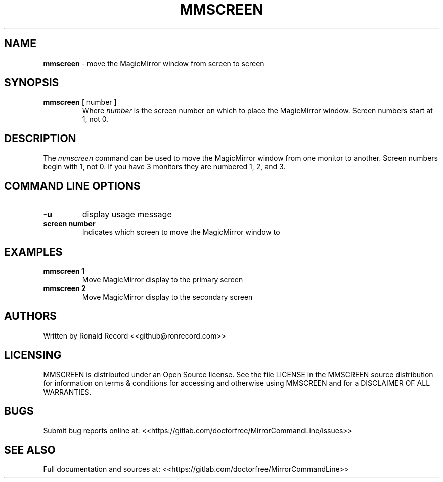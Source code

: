 .\" Automatically generated by Pandoc 2.16.2
.\"
.TH "MMSCREEN" "1" "December 07, 2021" "mmscreen 2.6" "User Manual"
.hy
.SH NAME
.PP
\f[B]mmscreen\f[R] - move the MagicMirror window from screen to screen
.SH SYNOPSIS
.TP
\f[B]mmscreen\f[R] [ number ]
Where \f[I]number\f[R] is the screen number on which to place the
MagicMirror window.
Screen numbers start at 1, not 0.
.SH DESCRIPTION
.PP
The \f[I]mmscreen\f[R] command can be used to move the MagicMirror
window from one monitor to another.
Screen numbers begin with 1, not 0.
If you have 3 monitors they are numbered 1, 2, and 3.
.SH COMMAND LINE OPTIONS
.TP
\f[B]-u\f[R]
display usage message
.TP
\f[B]screen number\f[R]
Indicates which screen to move the MagicMirror window to
.SH EXAMPLES
.TP
\f[B]mmscreen 1\f[R]
Move MagicMirror display to the primary screen
.TP
\f[B]mmscreen 2\f[R]
Move MagicMirror display to the secondary screen
.SH AUTHORS
.PP
Written by Ronald Record <<github@ronrecord.com>>
.SH LICENSING
.PP
MMSCREEN is distributed under an Open Source license.
See the file LICENSE in the MMSCREEN source distribution for information
on terms & conditions for accessing and otherwise using MMSCREEN and for
a DISCLAIMER OF ALL WARRANTIES.
.SH BUGS
.PP
Submit bug reports online at:
<<https://gitlab.com/doctorfree/MirrorCommandLine/issues>>
.SH SEE ALSO
.PP
Full documentation and sources at:
<<https://gitlab.com/doctorfree/MirrorCommandLine>>
